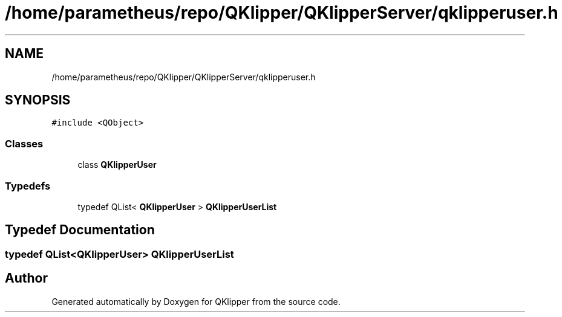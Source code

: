 .TH "/home/parametheus/repo/QKlipper/QKlipperServer/qklipperuser.h" 3 "Version 0.2" "QKlipper" \" -*- nroff -*-
.ad l
.nh
.SH NAME
/home/parametheus/repo/QKlipper/QKlipperServer/qklipperuser.h
.SH SYNOPSIS
.br
.PP
\fC#include <QObject>\fP
.br

.SS "Classes"

.in +1c
.ti -1c
.RI "class \fBQKlipperUser\fP"
.br
.in -1c
.SS "Typedefs"

.in +1c
.ti -1c
.RI "typedef QList< \fBQKlipperUser\fP > \fBQKlipperUserList\fP"
.br
.in -1c
.SH "Typedef Documentation"
.PP 
.SS "typedef QList<\fBQKlipperUser\fP> \fBQKlipperUserList\fP"

.SH "Author"
.PP 
Generated automatically by Doxygen for QKlipper from the source code\&.
